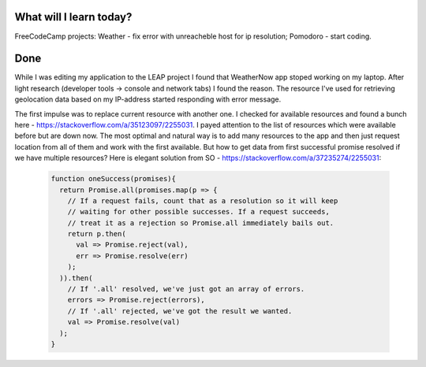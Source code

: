 .. title: Plan and done for January-29-2018
.. slug: plan-and-done-for-january-29-2018
.. date: 2018-01-29 5:03:31 UTC-07:00
.. tags: javascript, freeCodeCamp
.. category:
.. link:
.. description:
.. type: text

==============================
  What will I learn today?
==============================

FreeCodeCamp projects: Weather - fix error with unreacheble host for ip resolution; Pomodoro - start coding.

==============================
  Done
==============================

While I was editing my application to the LEAP project I found that WeatherNow app stoped working on my laptop. After light research (developer tools -> console and network tabs) I found the reason. The resource I've used for retrieving geolocation data based on my IP-address started responding with error message.

The first impulse was to replace current resource with another one. I checked for available resources and found a bunch here - https://stackoverflow.com/a/35123097/2255031. I payed attention to the list of resources which were available before but are down now. The most optimal and natural way is to add many resources to the app and then just request location from all of them and work with the first available. But how to get data from first successful promise resolved if we have multiple resources? Here is elegant solution from SO - https://stackoverflow.com/a/37235274/2255031:

  .. code-block:: javascript

    function oneSuccess(promises){
      return Promise.all(promises.map(p => {
        // If a request fails, count that as a resolution so it will keep
        // waiting for other possible successes. If a request succeeds,
        // treat it as a rejection so Promise.all immediately bails out.
        return p.then(
          val => Promise.reject(val),
          err => Promise.resolve(err)
        );
      )).then(
        // If '.all' resolved, we've just got an array of errors.
        errors => Promise.reject(errors),
        // If '.all' rejected, we've got the result we wanted.
        val => Promise.resolve(val)
      );
    }
